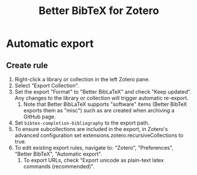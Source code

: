 :PROPERTIES:
:ID:       392D2EFE-655F-4FCC-9D69-DE095E95234E
:ROAM_REFS: cite:BetterBibTeXZotero
:END:
#+title: Better BibTeX for Zotero

* Automatic export
** Create rule
1. Right-click a library or collection in the left Zotero pane.
2. Select "Export Collection".
3. Set the export "Format" to "Better BibLaTeX" and check "Keep updated". Any changes to the library or collection will trigger automatic re-export.
   1. Note that Better BibLaTeX supports "software" items (Better BibTeX exports them as "misc") such as are created when archiving a GitHub page.
4. Set ~bibtex-completion-bibliography~ to the export path.
5. To ensure subcollections are included in the export, in Zotero's advanced configuration set extensions.zotero.recursiveCollections to true.
6. To edit existing export rules, navigate to: "Zotero", "Preferences", "Better BibTeX", "Automatic export".
   1. To export URLs, check "Export unicode as plain-text latex commands (recommended)".
